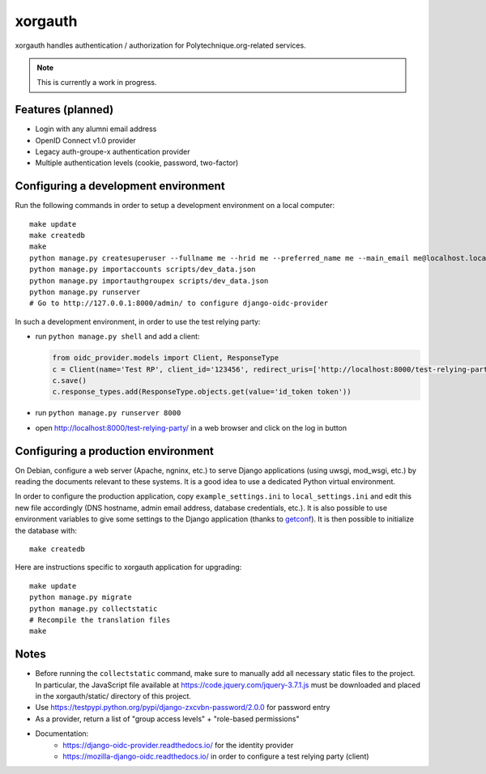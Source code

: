 xorgauth
========

.. image:: https://secure.travis-ci.org/Polytechnique-org/xorgauth.png?branch=master
    :target: http://travis-ci.org/Polytechnique-org/xorgauth/

.. image:: https://img.shields.io/pypi/v/xorgauth.svg
    :target: https://pypi.python.org/pypi/xorgauth/
    :alt: Latest Version

.. image:: https://img.shields.io/pypi/pyversions/xorgauth.svg
    :target: https://pypi.python.org/pypi/xorgauth/
    :alt: Supported Python versions

.. image:: https://img.shields.io/pypi/wheel/xorgauth.svg
    :target: https://pypi.python.org/pypi/xorgauth/
    :alt: Wheel status

.. image:: https://img.shields.io/pypi/l/xorgauth.svg
    :target: https://pypi.python.org/pypi/xorgauth/
    :alt: License

xorgauth handles authentication / authorization for Polytechnique.org-related services.


.. note::

    This is currently a work in progress.


Features (planned)
------------------

* Login with any alumni email address
* OpenID Connect v1.0 provider
* Legacy auth-groupe-x authentication provider
* Multiple authentication levels (cookie, password, two-factor)


Configuring a development environment
-------------------------------------

Run the following commands in order to setup a development environment on a local computer::

    make update
    make createdb
    make
    python manage.py createsuperuser --fullname me --hrid me --preferred_name me --main_email me@localhost.localdomain
    python manage.py importaccounts scripts/dev_data.json
    python manage.py importauthgroupex scripts/dev_data.json
    python manage.py runserver
    # Go to http://127.0.0.1:8000/admin/ to configure django-oidc-provider

In such a development environment, in order to use the test relying party:

* run ``python manage.py shell`` and add a client:

  .. code-block:: python

      from oidc_provider.models import Client, ResponseType
      c = Client(name='Test RP', client_id='123456', redirect_uris=['http://localhost:8000/test-relying-party/','http://127.0.0.1:8000/test-relying-party/'])
      c.save()
      c.response_types.add(ResponseType.objects.get(value='id_token token'))

* run ``python manage.py runserver 8000``
* open http://localhost:8000/test-relying-party/ in a web browser and click on the log in button


Configuring a production environment
------------------------------------

On Debian, configure a web server (Apache, ngninx, etc.) to serve Django applications (using uwsgi, mod_wsgi, etc.) by reading the documents relevant to these systems. It is a good idea to use a dedicated Python virtual environment.

In order to configure the production application, copy ``example_settings.ini`` to ``local_settings.ini`` and edit this new file accordingly (DNS hostname, admin email address, database credentials, etc.). It is also possible to use environment variables to give some settings to the Django application (thanks to getconf_). It is then possible to initialize the database with::

    make createdb

.. _getconf: https://pypi.python.org/pypi/getconf/

Here are instructions specific to xorgauth application for upgrading::

    make update
    python manage.py migrate
    python manage.py collectstatic
    # Recompile the translation files
    make


Notes
-----

* Before running the ``collectstatic`` command, make sure to manually add all necessary static files to the project. In particular, the JavaScript file available at `https://code.jquery.com/jquery-3.7.1.js <https://code.jquery.com/jquery-3.7.1.js>`_ must be downloaded and placed in the xorgauth/static/ directory of this project.
* Use https://testpypi.python.org/pypi/django-zxcvbn-password/2.0.0 for password entry
* As a provider, return a list of "group access levels" + "role-based permissions"

* Documentation:
    - https://django-oidc-provider.readthedocs.io/ for the identity provider
    - https://mozilla-django-oidc.readthedocs.io/ in order to configure a test relying party (client)
